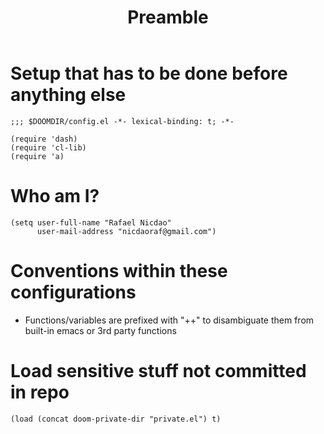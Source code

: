 #+TITLE: Preamble
#+STARTUP: showeverything

* Setup that has to be done before anything else
#+begin_src elisp
;;; $DOOMDIR/config.el -*- lexical-binding: t; -*-

(require 'dash)
(require 'cl-lib)
(require 'a)
#+end_src

* Who am I?
#+begin_src elisp
(setq user-full-name "Rafael Nicdao"
      user-mail-address "nicdaoraf@gmail.com")
#+end_src

* Conventions within these configurations
- Functions/variables are prefixed with "++" to disambiguate them from built-in emacs or 3rd party functions

* Load sensitive stuff not committed in repo
#+begin_src elisp :results none
(load (concat doom-private-dir "private.el") t)
#+end_src
